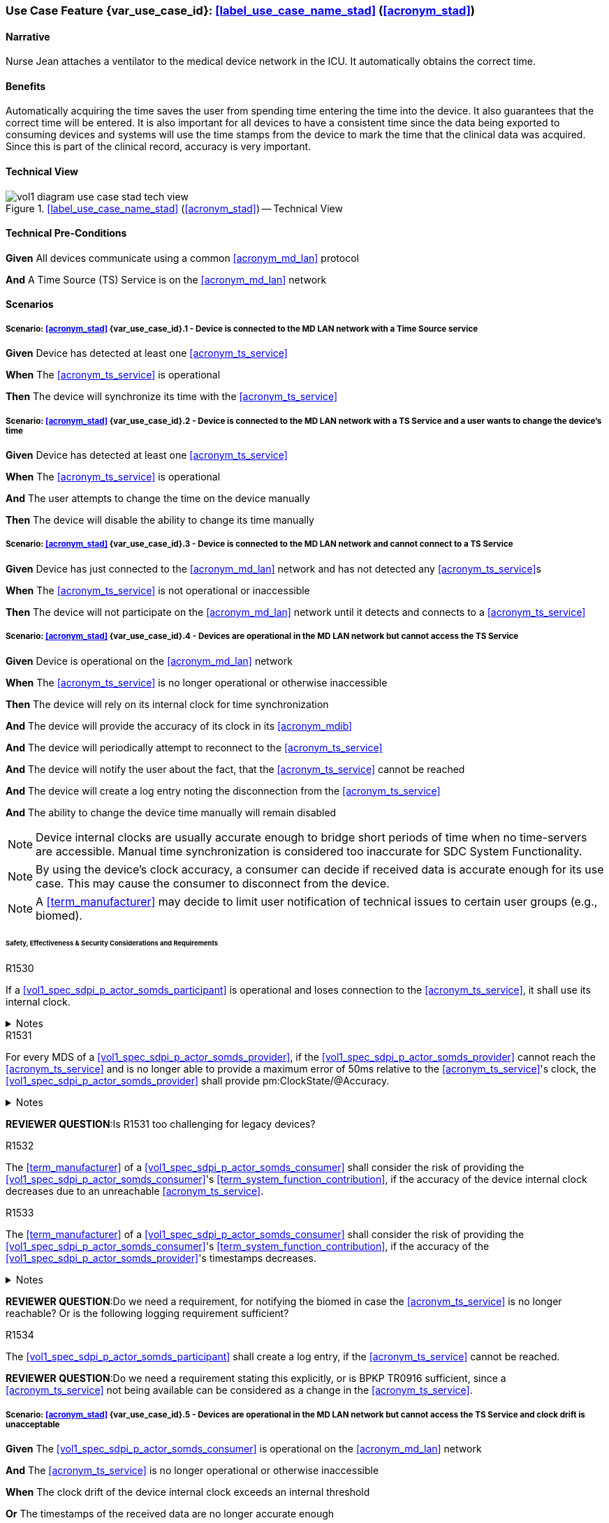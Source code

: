 [#vol1_clause_appendix_c_use_case_stad,sdpi_offset=2]
=== Use Case Feature {var_use_case_id}: <<label_use_case_name_stad>> (<<acronym_stad>>)

// NOTE:  See use case labels in document-declarations.adoc

==== Narrative
Nurse Jean attaches a ventilator to the medical device network in the ICU.  It automatically obtains the correct time.

==== Benefits
Automatically acquiring the time saves the user from spending time entering the time into the device.  It also guarantees that the correct time will be entered.
It is also important for all devices to have a consistent time since the data being exported to consuming devices and systems will use the time stamps from the device to mark the time that the clinical data was acquired.  Since this is part of the clinical record, accuracy is very important.

==== Technical View

.<<label_use_case_name_stad>> (<<acronym_stad>>) -- Technical View

image::../images/vol1-diagram-use-case-stad-tech-view.svg[align=center]

[#vol1_clause_appendix_c_use_case_stad_technical_precondition]
==== Technical Pre-Conditions

*Given* All devices communicate using a common <<acronym_md_lan>> protocol

*And* A Time Source (TS) Service is on the <<acronym_md_lan>> network

[#vol1_clause_appendix_c_use_case_stad_scenarios]
==== Scenarios

===== Scenario: <<acronym_stad>> {var_use_case_id}.1 - Device is connected to the MD LAN network with a Time Source service

*Given* Device has detected at least one <<acronym_ts_service>>

*When* The <<acronym_ts_service>> is operational

*Then* The device will synchronize its time with the <<acronym_ts_service>>


===== Scenario: <<acronym_stad>> {var_use_case_id}.2 - Device is connected to the MD LAN network with a TS Service and a user wants to change the device's time

*Given* Device has detected at least one <<acronym_ts_service>>

*When* The <<acronym_ts_service>> is operational

*And* The user attempts to change the time on the device manually

*Then* The device will disable the ability to change its time manually


===== Scenario: <<acronym_stad>> {var_use_case_id}.3 - Device is connected to the MD LAN network and cannot connect to a TS Service

*Given* Device has just connected to the <<acronym_md_lan>> network and has not detected any <<acronym_ts_service>>s

*When* The <<acronym_ts_service>> is not operational or inaccessible

*Then* The device will not participate on the <<acronym_md_lan>> network until it detects and connects to a <<acronym_ts_service>>

===== Scenario: <<acronym_stad>> {var_use_case_id}.4 - Devices are operational in the MD LAN network but cannot access the TS Service

*Given* Device is operational on the <<acronym_md_lan>> network

*When* The <<acronym_ts_service>> is no longer operational or otherwise inaccessible

*Then* The device will rely on its internal clock for time synchronization

*And* The device will provide the accuracy of its clock in its <<acronym_mdib>>

*And* The device will periodically attempt to reconnect to the <<acronym_ts_service>>

*And* The device will notify the user about the fact, that the <<acronym_ts_service>> cannot be reached

*And* The device will create a log entry noting the disconnection from the <<acronym_ts_service>>

*And* The ability to change the device time manually will remain disabled

NOTE: Device internal clocks are usually accurate enough to bridge short periods of time when no time-servers are accessible. Manual time synchronization is considered too inaccurate for SDC System Functionality.

NOTE: By using the device's clock accuracy, a consumer can decide if received data is accurate enough for its use case. This may cause the consumer to disconnect from the device.

NOTE: A <<term_manufacturer>> may decide to limit user notification of technical issues to certain user groups (e.g., biomed).

====== Safety, Effectiveness & Security Considerations and Requirements

.R1530
[sdpi_requirement#r1530,sdpi_req_level=shall]
****
If a <<vol1_spec_sdpi_p_actor_somds_participant>> is operational and loses connection to the <<acronym_ts_service>>, it shall use its internal clock.

.Notes
[%collapsible]
====
NOTE: It is likely that a <<vol1_spec_sdpi_p_actor_somds_participant>> needs multiple attempts to connect to a TS service a few times during the day. The system needs to be stable against these kind of short term interruptions.
====
****

.R1531
[sdpi_requirement#r1531,sdpi_req_level=shall]
****
For every MDS of a <<vol1_spec_sdpi_p_actor_somds_provider>>, if the <<vol1_spec_sdpi_p_actor_somds_provider>> cannot reach the <<acronym_ts_service>> and is no longer able to provide a maximum error of 50ms relative to the <<acronym_ts_service>>'s clock, the <<vol1_spec_sdpi_p_actor_somds_provider>> shall provide pm:ClockState/@Accuracy.

.Notes
[%collapsible]
====
NOTE: This allows the <<vol1_spec_sdpi_p_actor_somds_consumer>> to decide if timestamps are still accurate enough for its specific use case.
====
****
*REVIEWER QUESTION*:Is R1531 too challenging for legacy devices?


.R1532
[sdpi_requirement#r1532,sdpi_req_level=shall]
****
The <<term_manufacturer>> of a <<vol1_spec_sdpi_p_actor_somds_consumer>> shall consider the risk of providing the <<vol1_spec_sdpi_p_actor_somds_consumer>>'s <<term_system_function_contribution>>, if the accuracy of the device internal clock decreases due to an unreachable <<acronym_ts_service>>.

****

.R1533
[sdpi_requirement#r1533,sdpi_req_level=shall]
****
The <<term_manufacturer>> of a <<vol1_spec_sdpi_p_actor_somds_consumer>> shall consider the risk of providing the <<vol1_spec_sdpi_p_actor_somds_consumer>>'s <<term_system_function_contribution>>, if the accuracy of the <<vol1_spec_sdpi_p_actor_somds_provider>>'s timestamps decreases.

.Notes
[%collapsible]
====
NOTE: The <<vol1_spec_sdpi_p_actor_somds_consumer>> can assume that the accuracy is at least 50 ms, if no other value is provided in the <<term_medical_data_information_base>> ClockState/@Accuracy.

NOTE: This goes beyond considering the risk for erroneous timestamps required by the Base Participant Key Purpose Standard, since it forces the <<term_manufacturer>> of a <<vol1_spec_sdpi_p_actor_somds_consumer>> to define a minimum accuracy acceptable for a <<term_system_function_contribution>>.

====
****

*REVIEWER QUESTION*:Do we need a requirement, for notifying the biomed in case the <<acronym_ts_service>> is no longer reachable? Or is the following logging requirement sufficient?

.R1534
[sdpi_requirement#r1534,sdpi_req_level=shall]
****
The <<vol1_spec_sdpi_p_actor_somds_participant>> shall create a log entry, if the <<acronym_ts_service>> cannot be reached.

****
*REVIEWER QUESTION*:Do we need a requirement stating this explicitly, or is BPKP TR0916 sufficient, since a <<acronym_ts_service>> not being available can be considered as a change in the <<acronym_ts_service>>.

===== Scenario: <<acronym_stad>> {var_use_case_id}.5 - Devices are operational in the MD LAN network but cannot access the TS Service and clock drift is unacceptable

*Given* The <<vol1_spec_sdpi_p_actor_somds_consumer>> is operational on the <<acronym_md_lan>> network

*And* The <<acronym_ts_service>> is no longer operational or otherwise inaccessible

*When* The clock drift of the device internal clock exceeds an internal threshold

*Or* The timestamps of the received data are no longer accurate enough

*Then* The device will notify the user that time synchronization is no longer functional, which will limit the availability of SDC System Functionality

*And* The device will create a log entry noting inaccurate time synchronization

*And* The device will periodically attempt to reconnect to the <<acronym_md_lan>> and <<acronym_ts_service>>

*And* Based on a <<term_manufacturer>>'s risk management, the device may be disconnected entirely from the <<acronym_md_lan>> network.

NOTE: It is the <<vol1_spec_sdpi_p_actor_somds_consumer>>'s responsibility to decide if timestamps are still accurate enough to execute its <<term_system_function_contribution>>.

====== Safety, Effectiveness & Security Considerations and Requirements

.R1540
[sdpi_requirement#r1540,sdpi_req_level=shall]
****
If a <<vol1_spec_sdpi_p_actor_somds_consumer>> receives an <<term_medical_data_information_base>> containing a ClockState/@Accuracy that is no longer sufficient for at least one of its <<term_system_function_contribution>>, it shall disable all affected <<term_system_function_contribution>>s.
****

.R1541
[sdpi_requirement#r1541,sdpi_req_level=shall]
****
If a <<vol1_spec_sdpi_p_actor_somds_consumer>>'s  internal clock is no longer sufficient for at least one of its <<term_system_function_contribution>>, it shall disable all affected <<term_system_function_contribution>>s.
****

.R1542
[sdpi_requirement#r1542,sdpi_req_level=shall]
****
If a <<vol1_spec_sdpi_p_actor_somds_consumer>> disables one or more <<term_system_function_contribution>>s it shall notify the user.
****

.R1543
[sdpi_requirement#r1543,sdpi_req_level=shall]
****
If a <<vol1_spec_sdpi_p_actor_somds_consumer>> disables one or more <<term_system_function_contribution>>s it shall create a log entry, noting the disabled <<term_system_function_contribution>>s as well as the cause for disabling them.
****




